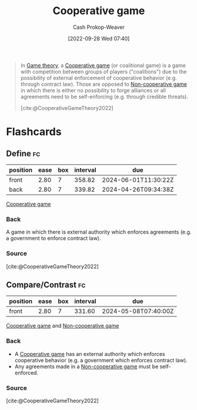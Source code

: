 :PROPERTIES:
:ID:       31a42b11-aca6-41e8-a41a-5fb97006ddc2
:ROAM_REFS: [cite:@CooperativeGameTheory2022]
:LAST_MODIFIED: [2023-09-05 Tue 20:17]
:END:
#+title: Cooperative game
#+hugo_custom_front_matter: :slug "31a42b11-aca6-41e8-a41a-5fb97006ddc2"
#+author: Cash Prokop-Weaver
#+date: [2022-09-28 Wed 07:40]
#+filetags: :concept:

#+begin_quote
In [[id:e157ee7b-f36c-4ff8-bcb3-643163925c20][Game theory]], a [[id:31a42b11-aca6-41e8-a41a-5fb97006ddc2][Cooperative game]] (or coalitional game) is a game with competition between groups of players ("coalitions") due to the possibility of external enforcement of cooperative behavior (e.g. through contract law). Those are opposed to [[id:e826003f-a13e-4cce-9b80-30f8bd802374][Non-cooperative game]] in which there is either no possibility to forge alliances or all agreements need to be self-enforcing (e.g. through credible threats).

[cite:@CooperativeGameTheory2022]
#+end_quote

* Flashcards
** Define :fc:
:PROPERTIES:
:CREATED: [2022-09-30 Fri 15:24]
:FC_CREATED: 2022-09-30T22:25:39Z
:FC_TYPE:  double
:ID:       67207b92-fa24-4bfc-b1d1-06d9117339e9
:END:
:REVIEW_DATA:
| position | ease | box | interval | due                  |
|----------+------+-----+----------+----------------------|
| front    | 2.80 |   7 |   358.82 | 2024-06-01T11:30:22Z |
| back     | 2.80 |   7 |   339.82 | 2024-04-26T09:34:38Z |
:END:

[[id:31a42b11-aca6-41e8-a41a-5fb97006ddc2][Cooperative game]]

*** Back
A game in which there is external authority which enforces agreements (e.g. a government to enforce contract law).
*** Source
[cite:@CooperativeGameTheory2022]
** Compare/Contrast :fc:
:PROPERTIES:
:CREATED: [2022-09-30 Fri 15:25]
:FC_CREATED: 2022-09-30T22:27:00Z
:FC_TYPE:  normal
:ID:       3be6343c-3cb7-4cc3-9b19-629f4f6f5d54
:END:
:REVIEW_DATA:
| position | ease | box | interval | due                  |
|----------+------+-----+----------+----------------------|
| front    | 2.80 |   7 |   331.60 | 2024-05-08T07:40:00Z |
:END:

[[id:31a42b11-aca6-41e8-a41a-5fb97006ddc2][Cooperative game]] and [[id:e826003f-a13e-4cce-9b80-30f8bd802374][Non-cooperative game]]

*** Back
- A [[id:31a42b11-aca6-41e8-a41a-5fb97006ddc2][Cooperative game]] has an external authority which enforces cooperative behavior (e.g. a government which enforces contract law).
- Any agreements made in a [[id:e826003f-a13e-4cce-9b80-30f8bd802374][Non-cooperative game]] must be self-enforced.
*** Source
[cite:@CooperativeGameTheory2022]
#+print_bibliography: